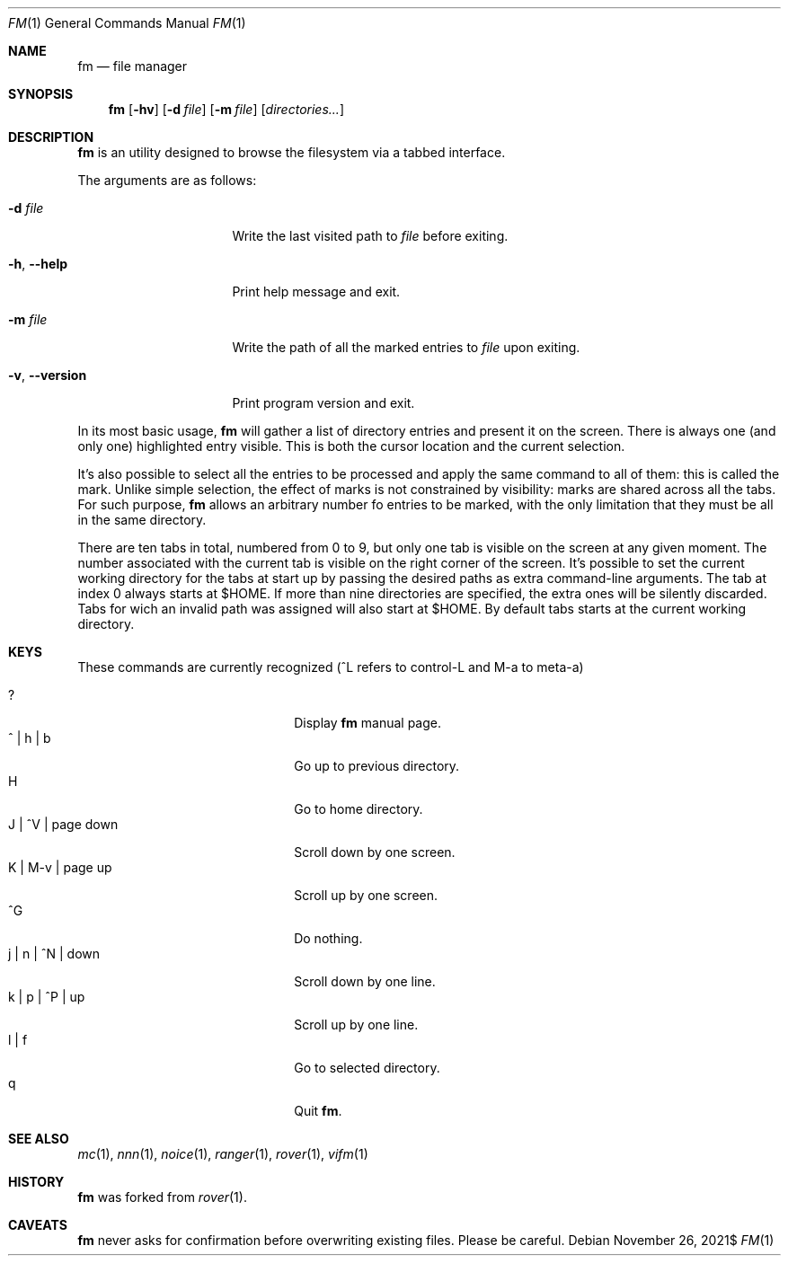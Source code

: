 .Dd $Mdocdate: November 26 2021$
.Dt FM 1
.Os
.Sh NAME
.Nm fm
.Nd file manager
.Sh SYNOPSIS
.Nm
.Bk -words
.Op Fl hv
.Op Fl d Ar file
.Op Fl m Ar file
.Op Ar directories...
.Ek
.Sh DESCRIPTION
.Nm
is an utility designed to browse the filesystem via a tabbed interface.
.Pp
The arguments are as follows:
.Bl -tag -width 14m
.It Fl d Ar file
Write the last visited path to
.Ar file
before exiting.
.It Fl h , Fl -help
Print help message and exit.
.It Fl m Ar file
Write the path of all the marked entries to
.Ar file
upon exiting.
.It Fl v , Fl -version
Print program version and exit.
.El
.Pp
In its most basic usage,
.Nm
will gather a list of directory entries and present it on the screen.
There is always one
.Pq and only one
highlighted entry visible.
This is both the cursor location and the current selection.
.Pp
It's also possible to select all the entries to be processed and apply
the same command to all of them: this is called the mark.
Unlike simple selection, the effect of marks is not constrained by
visibility: marks are shared across all the tabs.
For such purpose,
.Nm
allows an arbitrary number fo entries to be marked, with the only
limitation that they must be all in the same directory.
.Pp
There are ten tabs in total, numbered from 0 to 9, but only one tab is
visible on the screen at any given moment.
The number associated with the current tab is visible on the right corner
of the screen.
It's possible to set the current working directory for the tabs at start
up by passing the desired paths as extra command-line arguments.
The tab at index 0 always starts at
.Ev $HOME .
If more than nine directories are specified, the extra ones will be
silently discarded.
Tabs for wich an invalid path was assigned will also start at
.Ev $HOME .
By default tabs starts at the current working directory.
.Sh KEYS
These commands are currently recognized
.Pq ^L refers to control-L and M-a to meta-a
.Pp
.Bl -tag -width 20m -compact
.It ?
Display
.Nm
manual page.
.It ^ | h | b
Go up to previous directory.
.It H
Go to home directory.
.It J | ^V | page down
Scroll down by one screen.
.It K | M-v | page up
Scroll up by one screen.
.It ^G
Do nothing.
.It j | n | ^N | down
Scroll down by one line.
.It k | p | ^P | up
Scroll up by one line.
.It l | f
Go to selected directory.
.It q
Quit
.Nm .
.El
.Sh SEE ALSO
.Xr mc 1 ,
.Xr nnn 1 ,
.Xr noice 1 ,
.Xr ranger 1 ,
.Xr rover 1 ,
.Xr vifm 1
.Sh HISTORY
.Nm
was forked from
.Xr rover 1 .
.Sh CAVEATS
.Nm
never asks for confirmation before overwriting existing files.
Please be careful.
